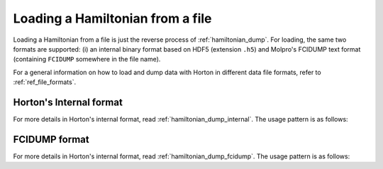 ..
    : Horton is a development platform for electronic structure methods.
    : Copyright (C) 2011-2015 The Horton Development Team
    :
    : This file is part of Horton.
    :
    : Horton is free software; you can redistribute it and/or
    : modify it under the terms of the GNU General Public License
    : as published by the Free Software Foundation; either version 3
    : of the License, or (at your option) any later version.
    :
    : Horton is distributed in the hope that it will be useful,
    : but WITHOUT ANY WARRANTY; without even the implied warranty of
    : MERCHANTABILITY or FITNESS FOR A PARTICULAR PURPOSE.  See the
    : GNU General Public License for more details.
    :
    : You should have received a copy of the GNU General Public License
    : along with this program; if not, see <http://www.gnu.org/licenses/>
    :
    : --

.. _hamiltonian_load:

Loading a Hamiltonian from a file
#################################

Loading a Hamiltonian from a file is just the reverse process of :ref:`hamiltonian_dump`. For loading, the same two formats are supported: (i) an internal binary format based on HDF5 (extension ``.h5``) and Molpro's FCIDUMP text format (containing ``FCIDUMP`` somewhere in the file name).

For a general information on how to load and dump data with Horton in different data file formats, refer to :ref:`ref_file_formats`.


Horton's Internal format
========================

For more details in Horton's internal format, read :ref:`hamiltonian_dump_internal`.
The usage pattern is as follows:

.. literalinclude :: ../data/examples/hamiltonian/load_internal_ao.py
    :caption: data/examples/hamiltonian/load_internal_ao.py
    :lines: 2-


FCIDUMP format
==============

For more details in Horton's internal format, read :ref:`hamiltonian_dump_fcidump`.
The usage pattern is as follows:

.. literalinclude :: ../data/examples/hamiltonian/load_fcidump_ao.py
    :caption: data/examples/hamiltonian/load_fcidump_ao.py
    :lines: 2-
